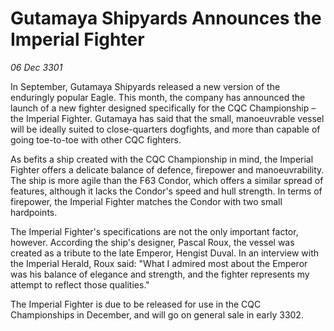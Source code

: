* Gutamaya Shipyards Announces the Imperial Fighter

/06 Dec 3301/

In September, Gutamaya Shipyards released a new version of the enduringly popular Eagle. This month, the company has announced the launch of a new fighter designed specifically for the CQC Championship – the Imperial Fighter. Gutamaya has said that the small, manoeuvrable vessel will be ideally suited to close-quarters dogfights, and more than capable of going toe-to-toe with other CQC fighters. 

As befits a ship created with the CQC Championship in mind, the Imperial Fighter offers a delicate balance of defence, firepower and manoeuvrability. The ship is more agile than the F63 Condor, which offers a similar spread of features, although it lacks the Condor's speed and hull strength. In terms of firepower, the Imperial Fighter matches the Condor with two small hardpoints. 

The Imperial Fighter's specifications are not the only important factor, however. According the ship's designer, Pascal Roux, the vessel was created as a tribute to the late Emperor, Hengist Duval. In an interview with the Imperial Herald, Roux said: "What I admired most about the Emperor was his balance of elegance and strength, and the fighter represents my attempt to reflect those qualities." 

The Imperial Fighter is due to be released for use in the CQC Championships in December, and will go on general sale in early 3302.